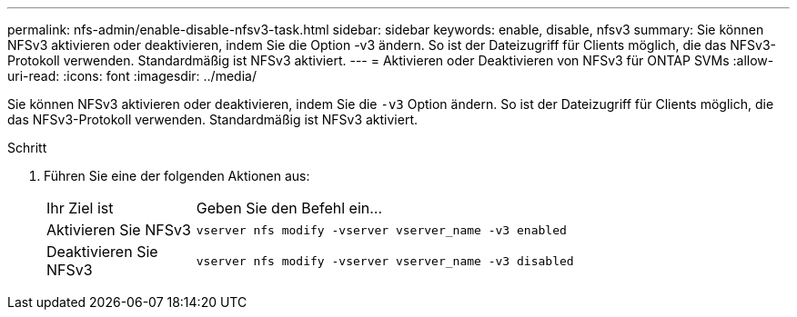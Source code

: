 ---
permalink: nfs-admin/enable-disable-nfsv3-task.html 
sidebar: sidebar 
keywords: enable, disable, nfsv3 
summary: Sie können NFSv3 aktivieren oder deaktivieren, indem Sie die Option -v3 ändern. So ist der Dateizugriff für Clients möglich, die das NFSv3-Protokoll verwenden. Standardmäßig ist NFSv3 aktiviert. 
---
= Aktivieren oder Deaktivieren von NFSv3 für ONTAP SVMs
:allow-uri-read: 
:icons: font
:imagesdir: ../media/


[role="lead"]
Sie können NFSv3 aktivieren oder deaktivieren, indem Sie die `-v3` Option ändern. So ist der Dateizugriff für Clients möglich, die das NFSv3-Protokoll verwenden. Standardmäßig ist NFSv3 aktiviert.

.Schritt
. Führen Sie eine der folgenden Aktionen aus:
+
[cols="20,80"]
|===


| Ihr Ziel ist | Geben Sie den Befehl ein... 


 a| 
Aktivieren Sie NFSv3
 a| 
`vserver nfs modify -vserver vserver_name -v3 enabled`



 a| 
Deaktivieren Sie NFSv3
 a| 
`vserver nfs modify -vserver vserver_name -v3 disabled`

|===

